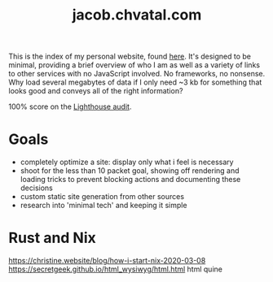 #+TITLE: jacob.chvatal.com

This is the index of my personal website, found [[https://jacob.chvatal.com][here]].
It's designed to be minimal, providing a brief overview of who I am as well as a variety of links to other services with no JavaScript involved.
No frameworks, no nonsense. Why load several megabytes of data if I only need ~3 kb for something that looks good and conveys all of the right information?

100% score on the [[https://www.foo.software/lighthouse][Lighthouse audit]].

* Goals
- completely optimize a site: display only what i feel is necessary
- shoot for the less than 10 packet goal, showing off rendering and loading tricks
  to prevent blocking actions and documenting these decisions
- custom static site generation from other sources
- research into 'minimal tech' and keeping it simple

* Rust and Nix
https://christine.website/blog/how-i-start-nix-2020-03-08
https://secretgeek.github.io/html_wysiwyg/html.html html quine
